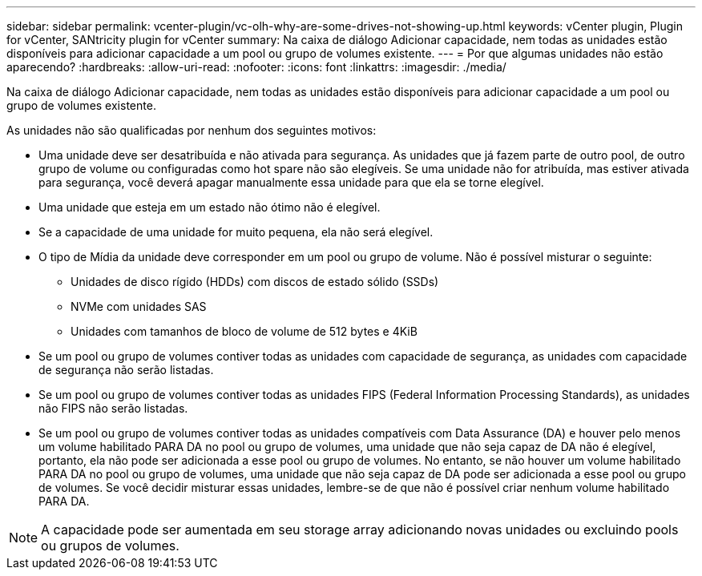 ---
sidebar: sidebar 
permalink: vcenter-plugin/vc-olh-why-are-some-drives-not-showing-up.html 
keywords: vCenter plugin, Plugin for vCenter, SANtricity plugin for vCenter 
summary: Na caixa de diálogo Adicionar capacidade, nem todas as unidades estão disponíveis para adicionar capacidade a um pool ou grupo de volumes existente. 
---
= Por que algumas unidades não estão aparecendo?
:hardbreaks:
:allow-uri-read: 
:nofooter: 
:icons: font
:linkattrs: 
:imagesdir: ./media/


[role="lead"]
Na caixa de diálogo Adicionar capacidade, nem todas as unidades estão disponíveis para adicionar capacidade a um pool ou grupo de volumes existente.

As unidades não são qualificadas por nenhum dos seguintes motivos:

* Uma unidade deve ser desatribuída e não ativada para segurança. As unidades que já fazem parte de outro pool, de outro grupo de volume ou configuradas como hot spare não são elegíveis. Se uma unidade não for atribuída, mas estiver ativada para segurança, você deverá apagar manualmente essa unidade para que ela se torne elegível.
* Uma unidade que esteja em um estado não ótimo não é elegível.
* Se a capacidade de uma unidade for muito pequena, ela não será elegível.
* O tipo de Mídia da unidade deve corresponder em um pool ou grupo de volume. Não é possível misturar o seguinte:
+
** Unidades de disco rígido (HDDs) com discos de estado sólido (SSDs)
** NVMe com unidades SAS
** Unidades com tamanhos de bloco de volume de 512 bytes e 4KiB


* Se um pool ou grupo de volumes contiver todas as unidades com capacidade de segurança, as unidades com capacidade de segurança não serão listadas.
* Se um pool ou grupo de volumes contiver todas as unidades FIPS (Federal Information Processing Standards), as unidades não FIPS não serão listadas.
* Se um pool ou grupo de volumes contiver todas as unidades compatíveis com Data Assurance (DA) e houver pelo menos um volume habilitado PARA DA no pool ou grupo de volumes, uma unidade que não seja capaz de DA não é elegível, portanto, ela não pode ser adicionada a esse pool ou grupo de volumes. No entanto, se não houver um volume habilitado PARA DA no pool ou grupo de volumes, uma unidade que não seja capaz de DA pode ser adicionada a esse pool ou grupo de volumes. Se você decidir misturar essas unidades, lembre-se de que não é possível criar nenhum volume habilitado PARA DA.



NOTE: A capacidade pode ser aumentada em seu storage array adicionando novas unidades ou excluindo pools ou grupos de volumes.
